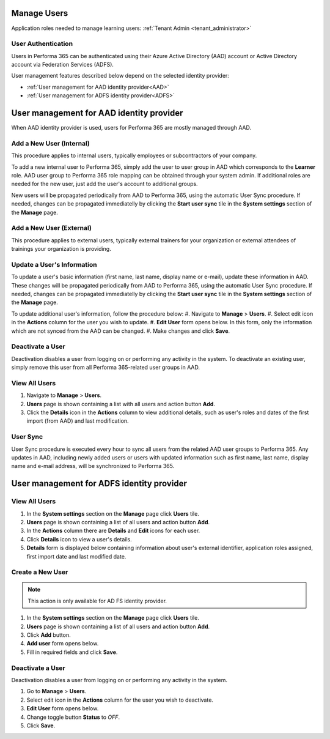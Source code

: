 .. _manage_users:

Manage Users
============

Application roles needed to manage learning users: :ref:`Tenant Admin <tenant_administrator>`

User Authentication
^^^^^^^^^^^^^^^^^^^^^^^^^^^^^^^^^^^^^^^^

Users in Performa 365 can be authenticated using their Azure Active Directory (AAD) account or Active Directory account via Federation Services (ADFS). 

User management features described below depend on the selected identity provider:

* :ref:`User management for AAD identity provider<AAD>`
* :ref:`User management for ADFS identity provider<ADFS>`

.. _AAD:

User management for AAD identity provider
================================================

When AAD identity provider is used, users for Performa 365 are mostly managed through AAD.

Add a New User (Internal)
^^^^^^^^^^^^^^

This procedure applies to internal users, typically employees or subcontractors of your company.

To add a new internal user to Performa 365, simply add the user to user group in AAD which corresponds to the **Learner** role. AAD user group to Performa 365 role mapping can be obtained through your system admin. If additional roles are needed for the new user, just add the user's account to additional groups.

New users will be propagated periodically from AAD to Performa 365, using the automatic User Sync procedure. If needed, changes can be propagated immediatelly by clicking the **Start user sync** tile in the **System settings** section of the **Manage** page.

Add a New User (External)
^^^^^^^^^^^^^^

This procedure applies to external users, typically external trainers for your organization or external attendees of trainings your organization is providing.

Update a User's Information
^^^^^^^^^^^^^^^^^^^^^^^^^^^^

To update a user's basic information (first name, last name, display name or e-mail), update these information in AAD. These changes will be propagated periodically from AAD to Performa 365, using the automatic User Sync procedure. If needed, changes can be propagated immediatelly by clicking the **Start user sync** tile in the **System settings** section of the **Manage** page.

To update additional user's information, follow the procedure below:
#. Navigate to **Manage** > **Users**.
#. Select edit icon in the **Actions** column for the user you wish to update.
#. **Edit User** form opens below. In this form, only the information which are not synced from the AAD can be changed.
#. Make changes and click **Save**.

Deactivate a User
^^^^^^^^^^^^^^^^^

Deactivation disables a user from logging on or performing any activity in the system. To deactivate an existing user, simply remove this user from all Performa 365-related user groups in AAD.

View All Users
^^^^^^^^^^^^^^

#. Navigate to **Manage** > **Users**.
#. **Users** page is shown containing a list with all users and action button **Add**.
#. Click the **Details** icon in the **Actions** column to view additional details, such as user's roles and dates of the first import (from AAD) and last modification.

User Sync
^^^^^^^^^^^^

User Sync procedure is executed every hour to sync all users from the related AAD user groups to Performa 365. Any updates in AAD, including newly added users or users with updated information such as first name, last name, display name and e-mail address, will be synchronized to Performa 365.


.. _ADFS:

User management for ADFS identity provider
================================================

View All Users
^^^^^^^^^^^^^^

#. In the **System settings** section on the **Manage** page click **Users** tile.
#. **Users** page is shown containing a list of all users and action button **Add**.
#. In the **Actions** column there are **Details** and **Edit** icons for each user.
#. Click **Details** icon to view a user's details.
#. **Details** form is displayed below containing information about user's external identifier, application roles assigned, first import date and last modified date.

Create a New User
^^^^^^^^^^^^^^

.. note:: This action is only available for AD FS identity provider.

#. In the **System settings** section on the **Manage** page click **Users** tile.
#. **Users** page is shown containing a list of all users and action button **Add**.
#. Click **Add** button.
#. **Add user** form opens below.
#. Fill in required fields and click **Save**.

Deactivate a User
^^^^^^^^^^^^^^^^^

Deactivation disables a user from logging on or performing any activity in the system. 

#. Go to **Manage** > **Users**.
#. Select edit icon in the **Actions** column for the user you wish to deactivate.
#. **Edit User** form opens below.
#. Change toggle button **Status**  to *OFF*.
#. Click **Save**.

